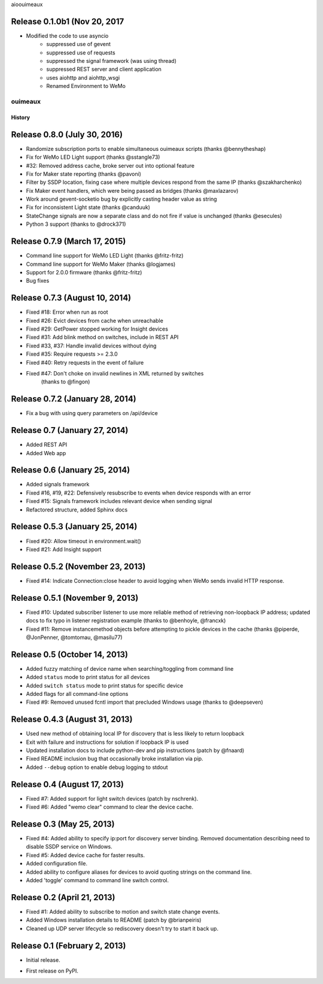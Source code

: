 .. :changelog:

aioouimeaux

Release 0.1.0b1 (Nov 20, 2017
+++++++++++++++++++++++++++++
- Modified the code to use asyncio
    - suppressed use of gevent
    - suppressed use of requests
    - suppressed the signal framework (was using thread)
    - suppressed  REST server and client application
    - uses aiohttp and aiohttp_wsgi
    - Renamed Environment to WeMo

ouimeaux
==========
History
-------

Release 0.8.0 (July 30, 2016)
+++++++++++++++++++++++++++++
- Randomize subscription ports to enable simultaneous ouimeaux scripts (thanks @bennytheshap)
- Fix for WeMo LED Light support (thanks @sstangle73)
- #32: Removed address cache, broke server out into optional feature
- Fix for Maker state reporting (thanks @pavoni)
- Filter by SSDP location, fixing case where multiple devices respond from the same IP (thanks @szakharchenko)
- Fix Maker event handlers, which were being passed as bridges (thanks @maxlazarov)
- Work around gevent-socketio bug by explicitly casting header value as string
- Fix for inconsistent Light state (thanks @canduuk)
- StateChange signals are now a separate class and do not fire if value is unchanged (thanks @esecules)
- Python 3 support (thanks to @drock371)

Release 0.7.9 (March 17, 2015)
++++++++++++++++++++++++++++++
- Command line support for WeMo LED Light (thanks @fritz-fritz)
- Command line support for WeMo Maker (thanks @logjames)
- Support for 2.0.0 firmware (thanks @fritz-fritz)
- Bug fixes

Release 0.7.3 (August 10, 2014)
++++++++++++++++++++++++++++++++
- Fixed #18: Error when run as root
- Fixed #26: Evict devices from cache when unreachable
- Fixed #29: GetPower stopped working for Insight devices
- Fixed #31: Add blink method on switches, include in REST API
- Fixed #33, #37: Handle invalid devices without dying
- Fixed #35: Require requests >= 2.3.0
- Fixed #40: Retry requests in the event of failure
- Fixed #47: Don't choke on invalid newlines in XML returned by switches
             (thanks to @fingon)

Release 0.7.2 (January 28, 2014)
++++++++++++++++++++++++++++++++
- Fix a bug with using query parameters on /api/device

Release 0.7 (January 27, 2014)
++++++++++++++++++++++++++++++
- Added REST API
- Added Web app

Release 0.6 (January 25, 2014)
++++++++++++++++++++++++++++++++
- Added signals framework
- Fixed #16, #19, #22: Defensively resubscribe to events when device responds with an error
- Fixed #15: Signals framework includes relevant device when sending signal
- Refactored structure, added Sphinx docs

Release 0.5.3 (January 25, 2014)
++++++++++++++++++++++++++++++++
- Fixed #20: Allow timeout in environment.wait()
- Fixed #21: Add Insight support

Release 0.5.2 (November 23, 2013)
+++++++++++++++++++++++++++++++++
- Fixed #14: Indicate Connection:close header to avoid logging when WeMo sends
  invalid HTTP response.

Release 0.5.1 (November 9, 2013)
++++++++++++++++++++++++++++++++
- Fixed #10: Updated subscriber listener to use more reliable method of
  retrieving non-loopback IP address; updated docs to fix typo in listener
  registration example (thanks to @benhoyle, @francxk)
- Fixed #11: Remove instancemethod objects before attempting to pickle devices
  in the cache (thanks @piperde, @JonPenner, @tomtomau, @masilu77)

Release 0.5 (October 14, 2013)
+++++++++++++++++++++++++++++++
- Added fuzzy matching of device name when searching/toggling from command line
- Added ``status`` mode to print status for all devices
- Added ``switch status`` mode to print status for specific device
- Added flags for all command-line options
- Fixed #9: Removed unused fcntl import that precluded Windows usage (thanks to
  @deepseven)

Release 0.4.3 (August 31, 2013)
+++++++++++++++++++++++++++++++
- Used new method of obtaining local IP for discovery that is less likely to
  return loopback
- Exit with failure and instructions for solution if loopback IP is used
- Updated installation docs to include python-dev and pip instructions (patch
  by @fnaard)
- Fixed README inclusion bug that occasionally broke installation via pip.
- Added ``--debug`` option to enable debug logging to stdout

Release 0.4 (August 17, 2013)
+++++++++++++++++++++++++++++
- Fixed #7: Added support for light switch devices (patch by nschrenk).
- Fixed #6: Added "wemo clear" command to clear the device cache.

Release 0.3 (May 25, 2013)
++++++++++++++++++++++++++
- Fixed #4: Added ability to specify ip:port for discovery server binding. Removed
  documentation describing need to disable SSDP service on Windows.
- Fixed #5: Added device cache for faster results.
- Added configuration file.
- Added ability to configure aliases for devices to avoid quoting strings on
  the command line.
- Added 'toggle' command to command line switch control.

Release 0.2 (April 21, 2013)
++++++++++++++++++++++++++++++
- Fixed #1: Added ability to subscribe to motion and switch state change events.
- Added Windows installation details to README (patch by @brianpeiris)
- Cleaned up UDP server lifecycle so rediscovery doesn't try to start it back up.

Release 0.1 (February 2, 2013)
++++++++++++++++++++++++++++++
- Initial release.

* First release on PyPI.
